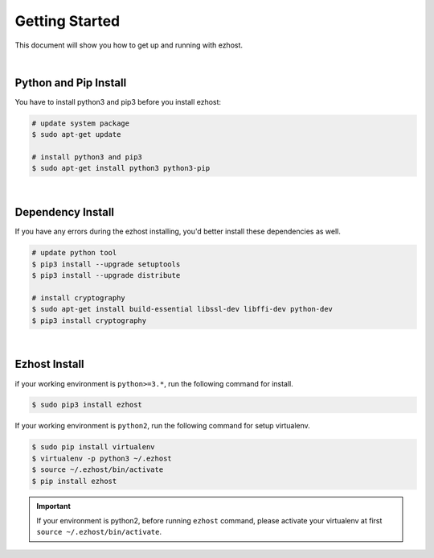 Getting Started
===============

This document will show you how to get up and running with ezhost.

|

Python and Pip Install
-------------------------

You have to install python3 and pip3 before you install ezhost:

.. code-block:: bash

   # update system package
   $ sudo apt-get update

   # install python3 and pip3
   $ sudo apt-get install python3 python3-pip

|

Dependency Install
---------------------

If you have any errors during the ezhost installing, you'd better install these dependencies as well.

.. code-block:: bash

   # update python tool
   $ pip3 install --upgrade setuptools
   $ pip3 install --upgrade distribute

   # install cryptography
   $ sudo apt-get install build-essential libssl-dev libffi-dev python-dev
   $ pip3 install cryptography
  
|

Ezhost Install
---------------

if your working environment is ``python>=3.*``, run the following command for install.

.. code-block:: bash
  
   $ sudo pip3 install ezhost

If your working environment is ``python2``, run the following command for setup virtualenv.

.. code-block:: bash
  
   $ sudo pip install virtualenv
   $ virtualenv -p python3 ~/.ezhost
   $ source ~/.ezhost/bin/activate
   $ pip install ezhost

.. important:: If your environment is python2, before running ``ezhost`` command, please activate your virtualenv at first ``source ~/.ezhost/bin/activate``.
